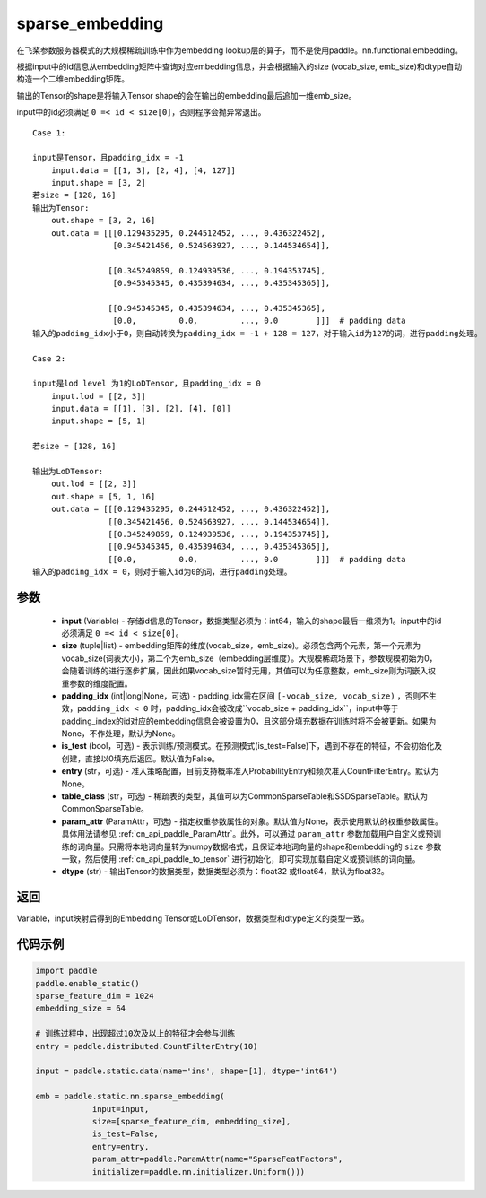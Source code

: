 .. _cn_api_fluid_contrib_layers_sparse_embedding:

sparse_embedding
-------------------------------


.. py:function:: paddle.static.nn.sparse_embedding(input, size, padding_idx=None, is_test=False, entry=None, table_class="CommonSparseTable", param_attr=None, dtype='float32')


在飞桨参数服务器模式的大规模稀疏训练中作为embedding lookup层的算子，而不是使用paddle。nn.functional.embedding。

根据input中的id信息从embedding矩阵中查询对应embedding信息，并会根据输入的size (vocab_size, emb_size)和dtype自动构造一个二维embedding矩阵。

输出的Tensor的shape是将输入Tensor shape的会在输出的embedding最后追加一维emb_size。

.. note::
input中的id必须满足 ``0 =< id < size[0]``，否则程序会抛异常退出。


::

    Case 1:

    input是Tensor，且padding_idx = -1
        input.data = [[1, 3], [2, 4], [4, 127]]
        input.shape = [3, 2]
    若size = [128, 16]
    输出为Tensor:
        out.shape = [3, 2, 16]
        out.data = [[[0.129435295, 0.244512452, ..., 0.436322452],
                     [0.345421456, 0.524563927, ..., 0.144534654]],

                    [[0.345249859, 0.124939536, ..., 0.194353745],
                     [0.945345345, 0.435394634, ..., 0.435345365]],
                     
                    [[0.945345345, 0.435394634, ..., 0.435345365],
                     [0.0,         0.0,         ..., 0.0        ]]]  # padding data
    输入的padding_idx小于0，则自动转换为padding_idx = -1 + 128 = 127，对于输入id为127的词，进行padding处理。
    
    Case 2:

    input是lod level 为1的LoDTensor，且padding_idx = 0
        input.lod = [[2, 3]]
        input.data = [[1], [3], [2], [4], [0]]
        input.shape = [5, 1]

    若size = [128, 16]

    输出为LoDTensor:
        out.lod = [[2, 3]]
        out.shape = [5, 1, 16]
        out.data = [[[0.129435295, 0.244512452, ..., 0.436322452]],
                    [[0.345421456, 0.524563927, ..., 0.144534654]],
                    [[0.345249859, 0.124939536, ..., 0.194353745]],
                    [[0.945345345, 0.435394634, ..., 0.435345365]],
                    [[0.0,         0.0,         ..., 0.0        ]]]  # padding data
    输入的padding_idx = 0，则对于输入id为0的词，进行padding处理。


参数
::::::::
    - **input** (Variable) - 存储id信息的Tensor，数据类型必须为：int64，输入的shape最后一维须为1。input中的id必须满足 ``0 =< id < size[0]``。
    - **size** (tuple|list) - embedding矩阵的维度(vocab_size，emb_size)。必须包含两个元素，第一个元素为vocab_size(词表大小)，第二个为emb_size（embedding层维度）。大规模稀疏场景下，参数规模初始为0，会随着训练的进行逐步扩展，因此如果vocab_size暂时无用，其值可以为任意整数，emb_size则为词嵌入权重参数的维度配置。
    - **padding_idx** (int|long|None，可选) - padding_idx需在区间 ``[-vocab_size, vocab_size)`` ，否则不生效，``padding_idx < 0`` 时，padding_idx会被改成``vocab_size + padding_idx``，input中等于padding_index的id对应的embedding信息会被设置为0，且这部分填充数据在训练时将不会被更新。如果为None，不作处理，默认为None。
    - **is_test** (bool，可选) -  表示训练/预测模式。在预测模式(is_test=False)下，遇到不存在的特征，不会初始化及创建，直接以0填充后返回。默认值为False。
    - **entry** (str，可选) - 准入策略配置，目前支持概率准入ProbabilityEntry和频次准入CountFilterEntry。默认为None。
    - **table_class** (str，可选) - 稀疏表的类型，其值可以为CommonSparseTable和SSDSparseTable。默认为CommonSparseTable。
    - **param_attr** (ParamAttr，可选) - 指定权重参数属性的对象。默认值为None，表示使用默认的权重参数属性。具体用法请参见 :ref:`cn_api_paddle_ParamAttr`。此外，可以通过 ``param_attr`` 参数加载用户自定义或预训练的词向量。只需将本地词向量转为numpy数据格式，且保证本地词向量的shape和embedding的 ``size`` 参数一致，然后使用 :ref:`cn_api_paddle_to_tensor` 进行初始化，即可实现加载自定义或预训练的词向量。
    - **dtype** (str) - 输出Tensor的数据类型，数据类型必须为：float32 或float64，默认为float32。

返回
::::::::
Variable，input映射后得到的Embedding Tensor或LoDTensor，数据类型和dtype定义的类型一致。

代码示例
::::::::

.. code-block:: python

    import paddle
    paddle.enable_static()
    sparse_feature_dim = 1024
    embedding_size = 64
    
    # 训练过程中，出现超过10次及以上的特征才会参与训练
    entry = paddle.distributed.CountFilterEntry(10)

    input = paddle.static.data(name='ins', shape=[1], dtype='int64')

    emb = paddle.static.nn.sparse_embedding(
                input=input,
                size=[sparse_feature_dim, embedding_size],
                is_test=False,
                entry=entry,
                param_attr=paddle.ParamAttr(name="SparseFeatFactors",
                initializer=paddle.nn.initializer.Uniform()))
